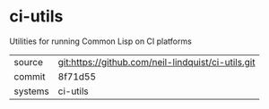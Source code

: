 * ci-utils

Utilities for running Common Lisp on CI platforms

|---------+-------------------------------------------|
| source  | git:https://github.com/neil-lindquist/ci-utils.git   |
| commit  | 8f71d55  |
| systems | ci-utils |
|---------+-------------------------------------------|

